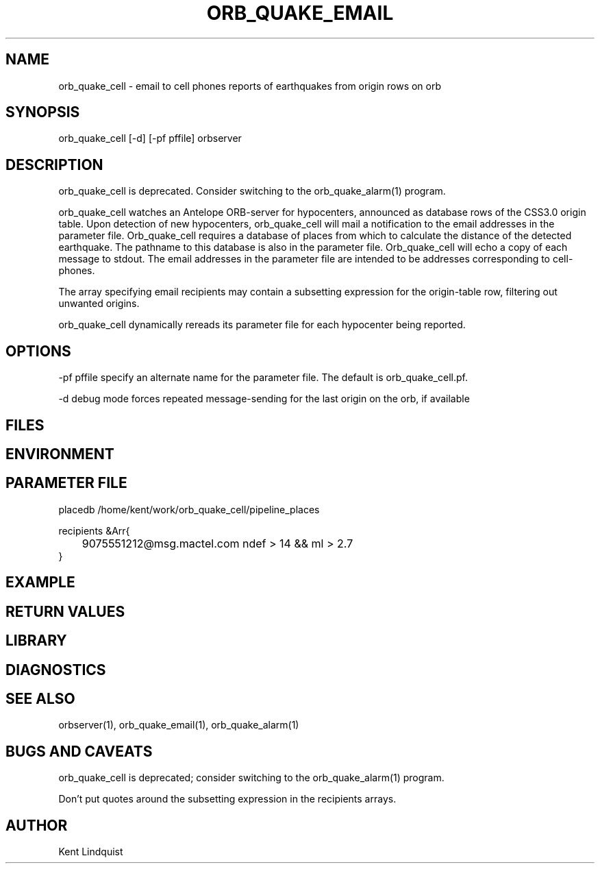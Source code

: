 .\" $Name$ $Date$
.TH ORB_QUAKE_EMAIL 1 "$Date$"
.SH NAME
orb_quake_cell \- email to cell phones reports of earthquakes from origin rows on orb
.SH SYNOPSIS
.nf
orb_quake_cell [-d] [-pf pffile] orbserver
.fi
.SH DESCRIPTION

orb_quake_cell is deprecated. Consider switching to the orb_quake_alarm(1)
program.

orb_quake_cell watches an Antelope ORB-server for hypocenters, announced
as database rows of the CSS3.0 origin table. Upon detection of new 
hypocenters, orb_quake_cell will mail a notification to the email addresses
in the parameter file. Orb_quake_cell requires a database of places
from which to calculate the distance of the detected earthquake. The pathname
to this database is also in the parameter file. Orb_quake_cell will echo
a copy of each message to stdout. The email addresses in the parameter file are
intended to be addresses corresponding to cell-phones.

The array specifying email recipients may contain a subsetting expression 
for the origin-table row, filtering out unwanted origins.

orb_quake_cell dynamically rereads its parameter file for each hypocenter
being reported. 
.SH OPTIONS
-pf pffile specify an alternate name for the parameter file. The default is orb_quake_cell.pf. 

-d debug mode forces repeated message-sending for the last origin on the orb, if available
.SH FILES
.SH ENVIRONMENT
.SH PARAMETER FILE
.nf
placedb /home/kent/work/orb_quake_cell/pipeline_places

recipients &Arr{
	9075551212@msg.mactel.com ndef > 14 && ml > 2.7
}
.fi
.SH EXAMPLE
.SH RETURN VALUES
.SH LIBRARY
.SH DIAGNOSTICS
.SH "SEE ALSO"
.nf
orbserver(1), orb_quake_email(1), orb_quake_alarm(1)
.fi
.SH "BUGS AND CAVEATS"

orb_quake_cell is deprecated; consider switching to the orb_quake_alarm(1)
program.

Don't put quotes around the subsetting expression in the recipients arrays.
.SH AUTHOR
Kent Lindquist
